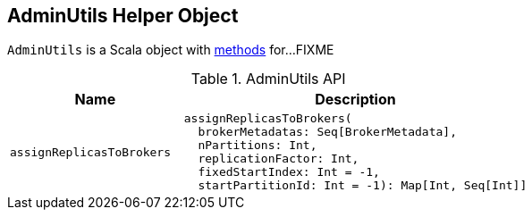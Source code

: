 == [[AdminUtils]] AdminUtils Helper Object

`AdminUtils` is a Scala object with <<methods, methods>> for...FIXME

[[methods]]
.AdminUtils API
[cols="1m,2",options="header",width="100%"]
|===
| Name
| Description

| assignReplicasToBrokers
a| [[assignReplicasToBrokers]]

[source, scala]
----
assignReplicasToBrokers(
  brokerMetadatas: Seq[BrokerMetadata],
  nPartitions: Int,
  replicationFactor: Int,
  fixedStartIndex: Int = -1,
  startPartitionId: Int = -1): Map[Int, Seq[Int]]
----
|===

